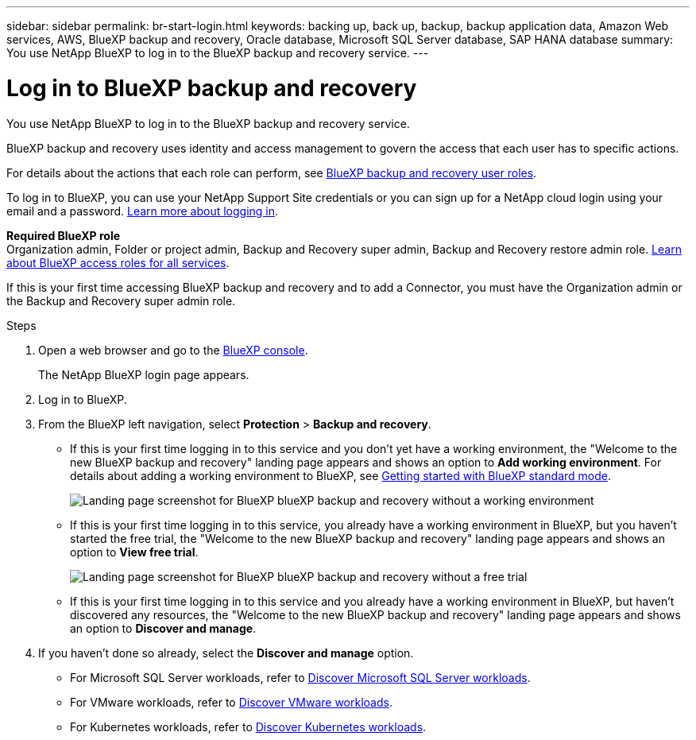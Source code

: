 ---
sidebar: sidebar
permalink: br-start-login.html
keywords: backing up, back up, backup, backup application data, Amazon Web services, AWS, BlueXP backup and recovery, Oracle database, Microsoft SQL Server database, SAP HANA database
summary: You use NetApp BlueXP to log in to the BlueXP backup and recovery service. 
---

= Log in to BlueXP backup and recovery
:hardbreaks:
:nofooter:
:icons: font
:linkattrs:
:imagesdir: ./media/

[.lead]
You use NetApp BlueXP to log in to the BlueXP backup and recovery service. 

BlueXP backup and recovery uses identity and access management to govern the access that each user has to specific actions. 

For details about the actions that each role can perform, see link:reference-roles.html[BlueXP backup and recovery user roles].

To log in to BlueXP, you can use your NetApp Support Site credentials or you can sign up for a NetApp cloud login using your email and a password. https://docs.netapp.com/us-en/bluexp-setup-admin/task-logging-in.html[Learn more about logging in^].

*Required BlueXP role*
Organization admin, Folder or project admin, Backup and Recovery super admin, Backup and Recovery restore admin role. https://docs.netapp.com/us-en/bluexp-setup-admin/reference-iam-predefined-roles.html[Learn about BlueXP access roles for all services^].

If this is your first time accessing BlueXP backup and recovery and to add a Connector, you must have the Organization admin or the Backup and Recovery super admin role. 



.Steps

. Open a web browser and go to the https://console.bluexp.netapp.com/[BlueXP console^].
+ 
The NetApp BlueXP login page appears.

. Log in to BlueXP. 


. From the BlueXP left navigation, select *Protection* > *Backup and recovery*. 

* If this is your first time logging in to this service and you don't yet have a working environment, the "Welcome to the new BlueXP backup and recovery" landing page appears and shows an option to *Add working environment*. For details about adding a working environment to BlueXP, see https://docs.netapp.com/us-en/bluexp-setup-admin/task-quick-start-standard-mode.html[Getting started with BlueXP standard mode^].
+
image:screen-br-landing-no-we.png[Landing page screenshot for BlueXP blueXP backup and recovery without a working environment]
* If this is your first time logging in to this service, you already have a working environment in BlueXP, but you haven't started the free trial, the "Welcome to the new BlueXP backup and recovery" landing page appears and shows an option to *View free trial*. 
+
image:screen-br-landing-unified-trial.png[Landing page screenshot for BlueXP blueXP backup and recovery without a free trial]

* If this is your first time logging in to this service and you already have a working environment in BlueXP, but haven't discovered any resources, the "Welcome to the new BlueXP backup and recovery" landing page appears and shows an option to *Discover and manage*. 

. If you haven't done so already, select the *Discover and manage* option. 

* For Microsoft SQL Server workloads, refer to link:br-start-discover.html[Discover Microsoft SQL Server workloads].
* For VMware workloads, refer to link:br-use-vmware-discovery.html[Discover VMware workloads].
* For Kubernetes workloads, refer to link:br-start-discover-kubernetes.html[Discover Kubernetes workloads].
 



